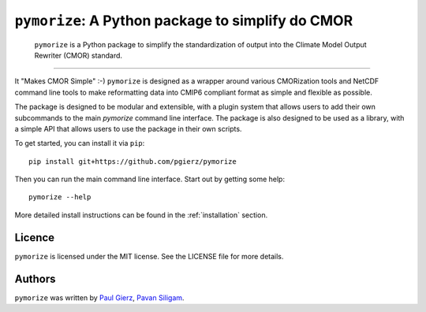 ``pymorize``: A Python package to simplify do CMOR
==================================================

  ``pymorize`` is a Python package to simplify the standardization of output into the Climate Model Output Rewriter (CMOR) standard.
.. image:: https://github.com/esm-tools/pymorize/actions/workflows/CI-test.yaml/badge.svg
    :target: https://github.com/esm-tools/pymorize/actions/workflows/CI-test.yaml
.. image:: https://img.shields.io/pypi/v/pymorize.svg
    :target: https://pypi.python.org/pypi/pymorize
    :alt: Latest PyPI version
.. image:: https://readthedocs.org/projects/pymorize/badge/?version=latest
    :target: https://pymorize.readthedocs.io/en/latest/?badge=latest
    :alt: Documentation Status
.. image:: https://img.shields.io/github/license/pgierz/pymorize
    :target: https://pymorize.readthedocs.io/en/latest/?badge=latest
------


It "Makes CMOR Simple" :-) ``pymorize`` is designed as a wrapper around various CMORization tools and NetCDF command line tools to make reformatting data into CMIP6 compliant format as simple and flexible as possible.

The package is designed to be modular and extensible, with a plugin system that allows users to add their own subcommands to the main `pymorize` command line interface. The package is also designed to be used as a library, with a simple API that allows users to use the package in their own scripts. 

To get started, you can install it via ``pip``::
  
    pip install git+https://github.com/pgierz/pymorize
  
Then you can run the main command line interface. Start out by getting some help::
  
    pymorize --help

More detailed install instructions can be found in the :ref:`installation` section.


Licence
-------

``pymorize`` is licensed under the MIT license. See the LICENSE file for more details.

Authors
-------

``pymorize`` was written by `Paul Gierz <pgierz@awi.de>`_, `Pavan Siligam <pavankumar.siligam@awi.de>`_.
